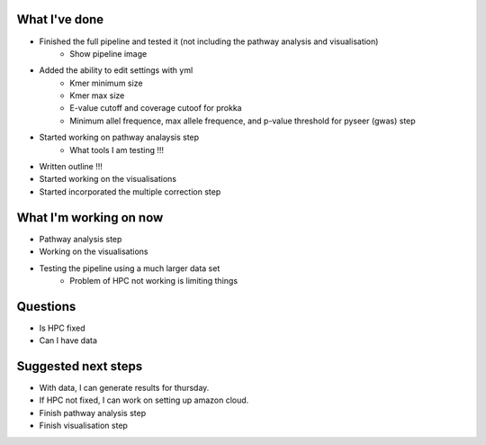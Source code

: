 What I've done
""""""""""""""

- Finished the full pipeline and tested it (not including the pathway analysis and visualisation)
   - Show pipeline image

- Added the ability to edit settings with yml
   - Kmer minimum size
   - Kmer max size
   - E-value cutoff and coverage cutoof for prokka
   - Minimum allel frequence, max allele frequence, and p-value threshold for pyseer (gwas) step

- Started working on pathway analaysis step
   - What tools I am testing !!!

- Written outline !!!

- Started working on the visualisations

- Started incorporated the multiple correction step

What I'm working on now
"""""""""""""""""""""""

- Pathway analysis step
- Working on the visualisations
- Testing the pipeline using a much larger data set
   - Problem of HPC not working is limiting things

Questions
"""""""""

- Is HPC fixed
- Can I have data

Suggested next steps
""""""""""""""""""""

- With data, I can generate results for thursday.
- If HPC not fixed, I can work on setting up amazon cloud.
- Finish pathway analysis step
- Finish visualisation step
